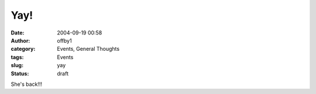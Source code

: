 Yay!
####
:date: 2004-09-19 00:58
:author: offby1
:category: Events, General Thoughts
:tags: Events
:slug: yay
:status: draft

She's back!!!
